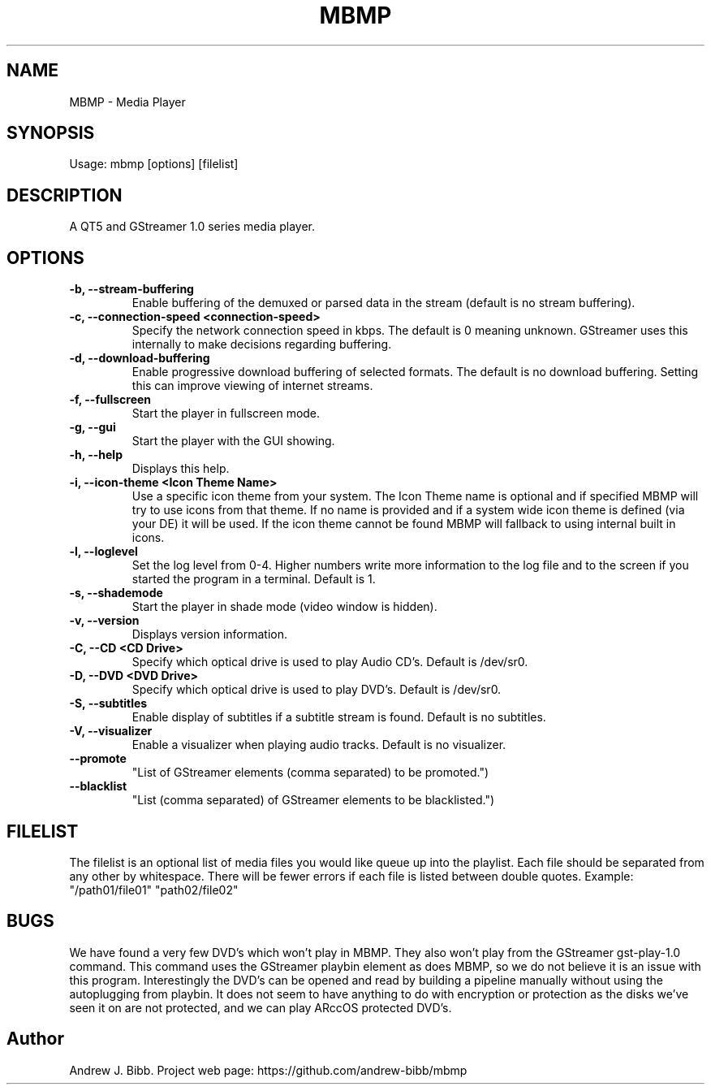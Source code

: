 .TH	MBMP 1 "27 Novermber 2016" "Version: 2016.11.27"
.SH NAME
MBMP - Media Player
.SH SYNOPSIS
Usage: mbmp [options] [filelist]
.SH DESCRIPTION
A QT5 and GStreamer 1.0 series media player.
.SH OPTIONS
.TP
\fB-b, --stream-buffering\fP
Enable buffering of the demuxed or parsed data in the stream (default is no stream buffering).
.TP
\fB-c, --connection-speed <connection-speed>\fP
Specify the network connection speed in kbps.  The default is 0 meaning unknown.  GStreamer uses this internally to make decisions
regarding buffering.
.TP
\fB-d, --download-buffering\fP
Enable progressive download buffering of selected formats.  The default is no download buffering.  Setting this can improve viewing
of internet streams.
.TP
\fB-f, --fullscreen\fP
Start the player in fullscreen mode.
.TP
\fB-g, --gui\fP
Start the player with the GUI showing.
.TP
\fB-h, --help\fP
Displays this help.
.TP
\fB-i, --icon-theme <Icon Theme Name>\fP
Use a specific icon theme from your system. The Icon Theme name is optional and if specified MBMP will try to use icons from that
theme.  If no name is provided and if a system wide icon theme is defined (via your DE) it will be used.  If the icon theme cannot
be found MBMP will fallback to using internal built in icons. 
.TP
\fB-l, --loglevel\fP
Set the log level from 0-4.  Higher numbers write more information to the log file and to the screen if you started the program
in a terminal.  Default is 1.
.TP
\fB-s, --shademode\fP
Start the player in shade mode (video window is hidden).
.TP
\fB-v, --version\fP
Displays version information.
.TP
\fB-C, --CD <CD Drive>\fP
Specify which optical drive is used to play Audio CD's.  Default is /dev/sr0.
.TP
\fB-D, --DVD <DVD Drive>\fP
Specify which optical drive is used to play DVD's.  Default is /dev/sr0.
.TP
\fB-S, --subtitles\fP
Enable display of subtitles if a subtitle stream is found.  Default is no subtitles.
.TP
\fB-V, --visualizer\fP
Enable a visualizer when playing audio tracks.  Default is no visualizer. 
.TP
\fB--promote\fP
"List of GStreamer elements (comma separated) to be promoted.")
.TP
\fB--blacklist\fP
"List (comma separated) of GStreamer elements to be blacklisted.")
.SH FILELIST
The filelist is an optional list of media files you would like queue up into the playlist.  Each file should be separated from any
other by whitespace.  There will be fewer errors if each file is listed between double quotes.  Example: "/path01/file01" "path02/file02"
.SH BUGS
We have found a very few DVD's which won't play in MBMP.  They also won't play from the GStreamer gst-play-1.0 command.  This command
uses the GStreamer playbin element as does MBMP, so we do not believe it is an issue with this program.  Interestingly the DVD's can 
be opened and read by building a pipeline manually without using the autoplugging from playbin.  It does not seem to have anything to do
with encryption or protection as the disks we've seen it on are not protected, and we can play ARccOS protected DVD's.  
.SH Author
Andrew J. Bibb.  Project web page: https://github.com/andrew-bibb/mbmp

